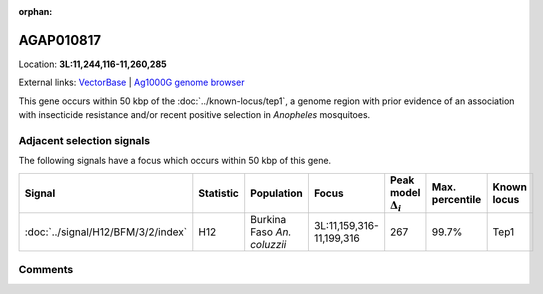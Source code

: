 :orphan:



AGAP010817
==========

Location: **3L:11,244,116-11,260,285**





External links:
`VectorBase <https://www.vectorbase.org/Anopheles_gambiae/Gene/Summary?g=AGAP010817>`_ |
`Ag1000G genome browser <https://www.malariagen.net/apps/ag1000g/phase1-AR3/index.html?genome_region=3L:11244116-11260285#genomebrowser>`_




This gene occurs within 50 kbp of the :doc:`../known-locus/tep1`,
a genome region with prior evidence of an association with insecticide resistance and/or recent positive
selection in *Anopheles* mosquitoes.




Adjacent selection signals
--------------------------

The following signals have a focus which occurs within 50 kbp of this gene.

.. cssclass:: table-hover
.. list-table::
    :widths: auto
    :header-rows: 1

    * - Signal
      - Statistic
      - Population
      - Focus
      - Peak model :math:`\Delta_{i}`
      - Max. percentile
      - Known locus
    * - :doc:`../signal/H12/BFM/3/2/index`
      - H12
      - Burkina Faso *An. coluzzii*
      - 3L:11,159,316-11,199,316
      - 267
      - 99.7%
      - Tep1
    




Comments
--------


.. raw:: html

    <div id="disqus_thread"></div>
    <script>
    
    var disqus_config = function () {
        this.page.identifier = '/gene/AGAP010817';
    };
    
    (function() { // DON'T EDIT BELOW THIS LINE
    var d = document, s = d.createElement('script');
    s.src = 'https://agam-selection-atlas.disqus.com/embed.js';
    s.setAttribute('data-timestamp', +new Date());
    (d.head || d.body).appendChild(s);
    })();
    </script>
    <noscript>Please enable JavaScript to view the <a href="https://disqus.com/?ref_noscript">comments.</a></noscript>


